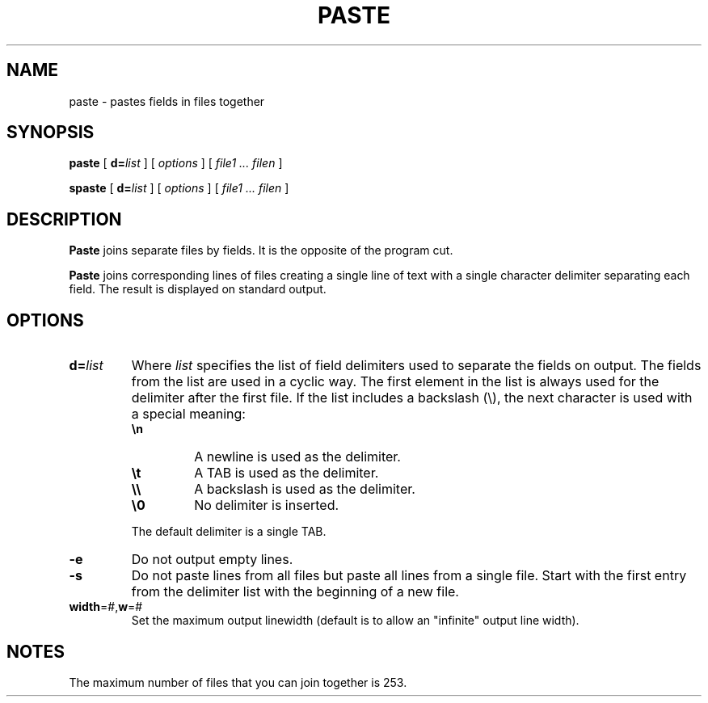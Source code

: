 . \" @(#)paste.1	1.4 15/06/09 Copyr 1982-2015 J. Schilling
. \"  Manual page for paste
. \"
.if t .ds a \v'-0.55m'\h'0.00n'\z.\h'0.40n'\z.\v'0.55m'\h'-0.40n'a
.if t .ds o \v'-0.55m'\h'0.00n'\z.\h'0.45n'\z.\v'0.55m'\h'-0.45n'o
.if t .ds u \v'-0.55m'\h'0.00n'\z.\h'0.40n'\z.\v'0.55m'\h'-0.40n'u
.if t .ds A \v'-0.77m'\h'0.25n'\z.\h'0.45n'\z.\v'0.77m'\h'-0.70n'A
.if t .ds O \v'-0.77m'\h'0.25n'\z.\h'0.45n'\z.\v'0.77m'\h'-0.70n'O
.if t .ds U \v'-0.77m'\h'0.30n'\z.\h'0.45n'\z.\v'0.77m'\h'-.75n'U
.if t .ds s \(*b
.if t .ds S SS
.if n .ds a ae
.if n .ds o oe
.if n .ds u ue
.if n .ds s sz
.TH PASTE 1 "2015/06/09" "J\*org Schilling" "Schily\'s USER COMMANDS"
.SH NAME
paste \- pastes fields in files together
.SH SYNOPSIS
.B paste
[
.BI d= list
] [
.I options
] [
.I file1 .\|.\|. filen
]
.sp
.B spaste
[
.BI d= list
] [
.I options
] [
.I file1 .\|.\|. filen
]
.SH DESCRIPTION
.B Paste
joins separate files by fields. It is the opposite of the program cut.
.PP
.B Paste
joins corresponding lines of files creating a single line
of text with a single character delimiter separating each field.
The result is displayed on standard output.
.SH OPTIONS
.TP
.BI d= list
Where
.I list
specifies the list of field
delimiters used to separate the fields on output.
The fields from the list are used in a cyclic way.
The first element in the list is always used for the delimiter after the
first file.
If the list includes a backslash (\e), the next character is used with a
special meaning:
.RS
.TP
.B \en
A newline is used as the delimiter.
.TP
.B \et
A TAB is used as the delimiter.
.TP
.B \e\e
A backslash is used as the delimiter.
.TP
.B \e0
No delimiter is inserted.
.LP
The default delimiter is a single TAB.
.RE
.TP
.B \-e
Do not output empty lines.
.TP
.B \-s
Do not paste lines from all files but paste all lines from a single file.
Start with the first entry from the delimiter list with the beginning of a new file.
.TP
.BR width =#, w =#
Set the maximum output linewidth (default is to allow an "infinite" output
line width).
.SH NOTES
The maximum number of files that you can join together is 253.
